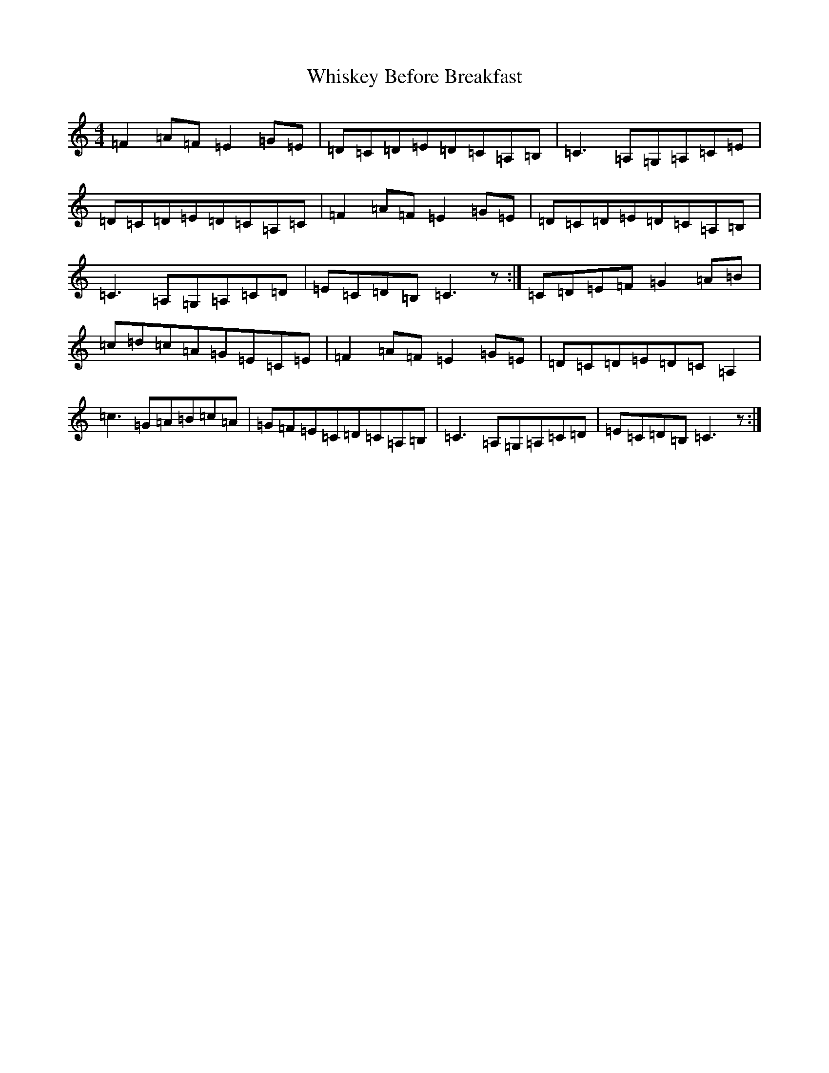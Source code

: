 X: 8354
T: Whiskey Before Breakfast
S: https://thesession.org/tunes/695#setting695
R: reel
M:4/4
L:1/8
K: C Major
=F2=A=F=E2=G=E|=D=C=D=E=D=C=A,=B,|=C3=A,=G,=A,=C=E|=D=C=D=E=D=C=A,=C|=F2=A=F=E2=G=E|=D=C=D=E=D=C=A,=B,|=C3=A,=G,=A,=C=D|=E=C=D=B,=C3z:|=C=D=E=F=G2=A=B|=c=d=c=A=G=E=C=E|=F2=A=F=E2=G=E|=D=C=D=E=D=C=A,2|=c3=G=A=B=c=A|=G=F=E=C=D=C=A,=B,|=C3=A,=G,=A,=C=D|=E=C=D=B,=C3z:|